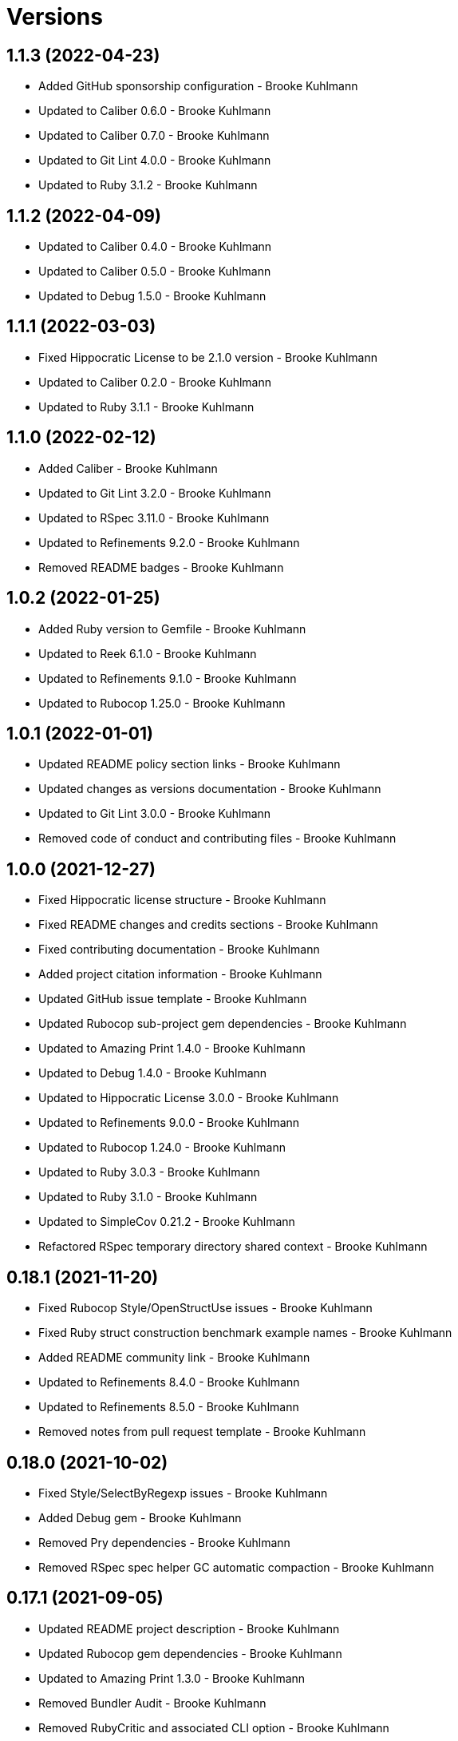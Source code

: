 = Versions

== 1.1.3 (2022-04-23)

* Added GitHub sponsorship configuration - Brooke Kuhlmann
* Updated to Caliber 0.6.0 - Brooke Kuhlmann
* Updated to Caliber 0.7.0 - Brooke Kuhlmann
* Updated to Git Lint 4.0.0 - Brooke Kuhlmann
* Updated to Ruby 3.1.2 - Brooke Kuhlmann

== 1.1.2 (2022-04-09)

* Updated to Caliber 0.4.0 - Brooke Kuhlmann
* Updated to Caliber 0.5.0 - Brooke Kuhlmann
* Updated to Debug 1.5.0 - Brooke Kuhlmann

== 1.1.1 (2022-03-03)

* Fixed Hippocratic License to be 2.1.0 version - Brooke Kuhlmann
* Updated to Caliber 0.2.0 - Brooke Kuhlmann
* Updated to Ruby 3.1.1 - Brooke Kuhlmann

== 1.1.0 (2022-02-12)

* Added Caliber - Brooke Kuhlmann
* Updated to Git Lint 3.2.0 - Brooke Kuhlmann
* Updated to RSpec 3.11.0 - Brooke Kuhlmann
* Updated to Refinements 9.2.0 - Brooke Kuhlmann
* Removed README badges - Brooke Kuhlmann

== 1.0.2 (2022-01-25)

* Added Ruby version to Gemfile - Brooke Kuhlmann
* Updated to Reek 6.1.0 - Brooke Kuhlmann
* Updated to Refinements 9.1.0 - Brooke Kuhlmann
* Updated to Rubocop 1.25.0 - Brooke Kuhlmann

== 1.0.1 (2022-01-01)

* Updated README policy section links - Brooke Kuhlmann
* Updated changes as versions documentation - Brooke Kuhlmann
* Updated to Git Lint 3.0.0 - Brooke Kuhlmann
* Removed code of conduct and contributing files - Brooke Kuhlmann

== 1.0.0 (2021-12-27)

* Fixed Hippocratic license structure - Brooke Kuhlmann
* Fixed README changes and credits sections - Brooke Kuhlmann
* Fixed contributing documentation - Brooke Kuhlmann
* Added project citation information - Brooke Kuhlmann
* Updated GitHub issue template - Brooke Kuhlmann
* Updated Rubocop sub-project gem dependencies - Brooke Kuhlmann
* Updated to Amazing Print 1.4.0 - Brooke Kuhlmann
* Updated to Debug 1.4.0 - Brooke Kuhlmann
* Updated to Hippocratic License 3.0.0 - Brooke Kuhlmann
* Updated to Refinements 9.0.0 - Brooke Kuhlmann
* Updated to Rubocop 1.24.0 - Brooke Kuhlmann
* Updated to Ruby 3.0.3 - Brooke Kuhlmann
* Updated to Ruby 3.1.0 - Brooke Kuhlmann
* Updated to SimpleCov 0.21.2 - Brooke Kuhlmann
* Refactored RSpec temporary directory shared context - Brooke Kuhlmann

== 0.18.1 (2021-11-20)

* Fixed Rubocop Style/OpenStructUse issues - Brooke Kuhlmann
* Fixed Ruby struct construction benchmark example names - Brooke Kuhlmann
* Added README community link - Brooke Kuhlmann
* Updated to Refinements 8.4.0 - Brooke Kuhlmann
* Updated to Refinements 8.5.0 - Brooke Kuhlmann
* Removed notes from pull request template - Brooke Kuhlmann

== 0.18.0 (2021-10-02)

* Fixed Style/SelectByRegexp issues - Brooke Kuhlmann
* Added Debug gem - Brooke Kuhlmann
* Removed Pry dependencies - Brooke Kuhlmann
* Removed RSpec spec helper GC automatic compaction - Brooke Kuhlmann

== 0.17.1 (2021-09-05)

* Updated README project description - Brooke Kuhlmann
* Updated Rubocop gem dependencies - Brooke Kuhlmann
* Updated to Amazing Print 1.3.0 - Brooke Kuhlmann
* Removed Bundler Audit - Brooke Kuhlmann
* Removed RubyCritic and associated CLI option - Brooke Kuhlmann

== 0.17.0 (2021-07-31)

* Fixed Rubocop Layout/RedundantLineBreak issue - Brooke Kuhlmann
* Added Ruby loops benchmark - Brooke Kuhlmann
* Updated to Rubocop 1.14.0 - Brooke Kuhlmann
* Updated to Ruby 3.0.2 - Brooke Kuhlmann

== 0.16.0 (2021-04-18)

* Added Ruby garbage collection compaction - Brooke Kuhlmann
* Updated Code Quality URLs - Brooke Kuhlmann
* Updated benchmark results for Ruby 3.0.0 - Brooke Kuhlmann
* Updated to Circle CI 2.1.0 - Brooke Kuhlmann
* Updated to Docker Alpine Ruby image - Brooke Kuhlmann
* Updated to Rubocop 1.10.0 - Brooke Kuhlmann
* Updated to Rubocop 1.8.0 - Brooke Kuhlmann
* Updated to Ruby 3.0.1 - Brooke Kuhlmann
* Refactored RSpec temporary directory shared context - Brooke Kuhlmann

== 0.15.0 (2020-12-30)

* Fixed Circle CI configuration for Bundler config path - Brooke Kuhlmann
* Fixed Rubocop Style/RedundantFreeze issue - Brooke Kuhlmann
* Added Circle CI explicit Bundle install configuration - Brooke Kuhlmann
* Updated to Gemsmith 15.0.0 - Brooke Kuhlmann
* Updated to Git Lint 2.0.0 - Brooke Kuhlmann
* Updated to Refinements 7.18.0 - Brooke Kuhlmann
* Updated to Refinements 8.0.0 - Brooke Kuhlmann
* Updated to Ruby 3.0.0 - Brooke Kuhlmann

== 0.14.0 (2020-12-13)

* Fixed Rubocop Performance/MethodObjectAsBlock issues
* Fixed spec helper to only require tools
* Added Amazing Print
* Added Gemfile groups
* Added Refinements development dependency
* Added RubyCritic
* Added RubyCritic configuration
* Added additional method proc benchmarks
* Updated Circle CI configuration to skip RubyCritic
* Updated Gemfile to put Guard RSpec in test group
* Updated Gemfile to put SimpleCov in code quality group
* Removed RubyGems requirement from binstubs

== 0.13.0 (2020-11-14)

* Fixed Rubocop Lint/ConstantDefinitionInBlock issue
* Added Bundler Leak development dependency
* Updated Rubocop gems
* Updated project documentation to conform to Rubysmith template
* Updated to Bundler Audit 0.7.0
* Updated to Git Lint 1.3.0
* Updated to RSpec 3.10.0
* Updated to Ruby 2.7.2
* Updated to SimpleCov 0.19.0

== 0.12.0 (2020-09-05)

* Fixed Style/SingleArgumentDig issue
* Added Guard and Rubocop binstubs
* Added concatenation benchmarks for smaller and larger strings
* Added multi-splat array concatenation benchmark
* Updated to Rubocop 0.89.0
* Removed Rubocop Layout/MultilineOperationIndentation enablement
* Removed empty benchmark spec

== 0.11.0 (2020-07-18)

* Fixed Bundler/OrderedGems issue
* Fixed Rubocop Lint/NonDeterministicRequireOrder issues
* Fixed Style/RedundantFetchBlock issue
* Fixed project requirements
* Added array search benchmark
* Added then benchmark
* Updated GitHub templates
* Updated README screencast cover to SVG format
* Updated to Git Lint 1.0.0
* Refactored Rakefile requirements


== 0.10.0 (2020-05-23)

* Added duplicate hash merge benchmark
* Updated Pry gem dependencies
* Updated README credit URL
* Updated README screencast URL
* Updated Rubocop gem dependencies
* Removed Tocer gem

== 0.9.0 (2020-04-01)

* Added README production and development setup instructions
* Updated README screencast to use larger image
* Updated documentation to ASCII Doc format
* Updated to Code of Conduct 2.0.0
* Updated to Reek 6.0.0
* Updated to Ruby 2.7.1
* Removed Code Climate support
* Removed README images

== 0.8.0 (2020-03-01)

* Added Ruby delegation micro benchmarks
* Updated README project requirements
* Updated to Reek 5.6.0
* Updated to Rubocop 0.79.0
* Updated to SimpleCov 0.18.0

== 0.7.0 (2020-01-01)

* Fixed SimpleCov setup in RSpec spec helper.
* Added gem console.
* Updated Pry development dependencies.
* Updated to Git Cop 4.0.0
* Updated to Rubocop 0.77.0.
* Updated to Rubocop 0.78.0.
* Updated to Rubocop RSpec 1.37.0.
* Updated to Rubocop Rake 0.5.0.
* Updated to Ruby 2.7.0.
* Updated to SimpleCov 0.17.0.
* Updated to Tocer 10.0.0.
* Removed unnecessary Bash script documentation.

== 0.6.1 (2019-11-01)

* Updated README screencast link.
* Updated to RSpec 3.9.0.
* Updated to Rubocop 0.76.0.

== 0.6.0 (2019-10-14)

* Fixed benchmark scripts to user Bundler.
* Added Rubocop Rake support.
* Added Ruby array concatenation benchmarks.
* Updated to Rake 13.0.0.
* Updated to Rubocop 0.75.0.
* Updated to Ruby 2.6.5.
* Refactored value benchmarks into multple scripts.

== 0.5.0 (2019-09-01)

* Added Hash merge benchmark.
* Updated README screencast tutorial.
* Updated to Ruby 2.6.4.
* Refactored structs to use hash-like syntax.

== 0.4.1 (2019-08-01)

* Updated to Rubocop 0.73.0.
* Updated to Tocer 9.1.0.
* Refactored RSpec helper support requirements.

== 0.4.0 (2019-06-01)

* Fixed RSpec/ContextWording issues.
* Added implicit string concatenation benchmark.
* Added method proc benchmark.
* Updated contributing documentation.
* Updated to Git Cop 3.5.0.
* Updated to Reek 5.4.0.
* Updated to Rubocop 0.69.0.
* Updated to Rubocop RSpec 1.33.0.
* Updated to Tocer 9.0.0.
* Removed Rubocop Performance cops.

== 0.3.1 (2019-05-01)

* Added Ruby warnings to RSpec helper.
* Added project icon to README.
* Updated to Rubocop 0.67.0.
* Updated to Ruby 2.6.3.

== 0.3.0 (2019-04-01)

* Fixed Rubocop Style/MethodCallWithArgsParentheses issues.
* Added Ruby hash lookup benchmarks.
* Added Ruby substring benchmarks.
* Updated Ruby string concatentation benchmarks.
* Updated to Ruby 2.6.2.
* Removed RSpec standard output/error suppression.
* Refactored Ruby start_with as matching benchmarks.

== 0.2.0 (2019-02-28)

* Added closure benchmarks.
* Added define method benchmarks.
* Added value object benchmarks.
* Updated Code Climate configuration to exclude scripts.
* Updated to Apache 2.0 license.
* Refactored Ruby Struct construction benchmarks to use anonymous classes.

== 0.1.0 (2019-02-01)

* Initial version.

